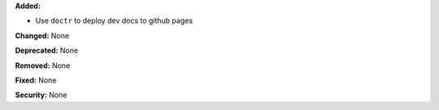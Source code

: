 **Added:**

* Use ``doctr`` to deploy dev docs to github pages

**Changed:** None

**Deprecated:** None

**Removed:** None

**Fixed:** None

**Security:** None
